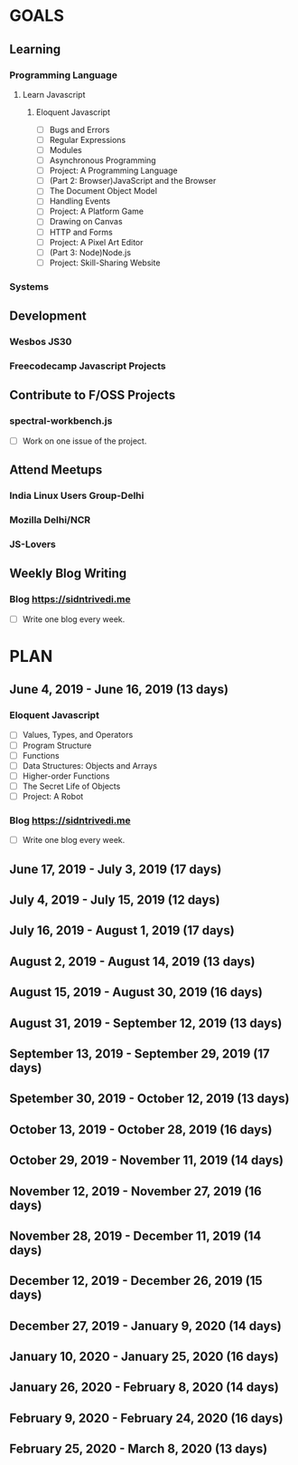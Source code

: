 #+AUTHOR: Siddhant N Trivedi
#+EMAIL: sidntrivedi012@gmail.com
#+TAGS: READ WRITE DEV MEETING EVENT
* GOALS
** Learning
*** Programming Language
**** Learn Javascript
***** Eloquent Javascript
      :PROPERTIES:
      :ESTIMATED: 
      :ACTUAL:
      :OWNER: sidntrivedi
      :ID: READ.1559963113
      :TASKID: READ.1559963113
      :END:
      - [ ] Bugs and Errors
      - [ ] Regular Expressions
      - [ ] Modules
      - [ ] Asynchronous Programming
      - [ ] Project: A Programming Language
      - [ ] (Part 2: Browser)JavaScript and the Browser
      - [ ] The Document Object Model
      - [ ] Handling Events
      - [ ] Project: A Platform Game
      - [ ] Drawing on Canvas
      - [ ] HTTP and Forms
      - [ ] Project: A Pixel Art Editor
      - [ ] (Part 3: Node)Node.js
      - [ ] Project: Skill-Sharing Website
*** Systems
** Development
*** Wesbos JS30
*** Freecodecamp Javascript Projects
** Contribute to F/OSS Projects
*** spectral-workbench.js
   :PROPERTIES:
   :ESTIMATED: 
   :ACTUAL:
   :OWNER: sidntrivedi
   :ID: DEV.1559964268
   :TASKID: DEV.1559964268
   :END:
    - [ ] Work on one issue of the project.
** Attend Meetups
*** India Linux Users Group-Delhi
    :PROPERTIES:
   :ESTIMATED: 
   :ACTUAL:
   :OWNER: sidntrivedi
   :ID: EVENT.1554616564
   :TASKID: EVENT.1554616564
   :END:
*** Mozilla Delhi/NCR
    :PROPERTIES:
   :ESTIMATED: 
   :ACTUAL:
   :OWNER: sidntrivedi
   :ID: EVENT.1554616642
   :TASKID: EVENT.1554616642
   :END:
*** JS-Lovers
    :PROPERTIES:
   :ESTIMATED: 
   :ACTUAL:
   :OWNER: sidntrivedi
   :ID: EVENT.1554616586
   :TASKID: EVENT.1554616586
   :END:
** Weekly Blog Writing
*** Blog https://sidntrivedi.me
    :PROPERTIES:
    :ESTIMATED: 
    :ACTUAL:
    :OWNER: sidntrivedi
    :ID: WRITE.1539072660
    :TASKID: WRITE.1539072660
    :END:     
    - [ ] Write one blog every week.
* PLAN
** June       4, 2019 - June      16, 2019 (13 days)
   :PROPERTIES:
   :wpd-sidntrivedi: 1.0
   :END:
*** Eloquent Javascript
    :PROPERTIES:
      :ESTIMATED: 10
      :ACTUAL:
      :OWNER: sidntrivedi
      :ID: READ.1559963113
      :TASKID: READ.1559963113
      :END:
      - [ ] Values, Types, and Operators
      - [ ] Program Structure
      - [ ] Functions
      - [ ] Data Structures: Objects and Arrays
      - [ ] Higher-order Functions
      - [ ] The Secret Life of Objects
      - [ ] Project: A Robot
*** Blog https://sidntrivedi.me
    :PROPERTIES:
    :ESTIMATED: 2
    :ACTUAL:
    :OWNER: sidntrivedi
    :ID: WRITE.1539072660
    :TASKID: WRITE.1539072660
    :END:      
    - [ ] Write one blog every week.
** June      17, 2019 - July       3, 2019 (17 days)
** July       4, 2019 - July      15, 2019 (12 days)
** July      16, 2019 - August     1, 2019 (17 days)
** August     2, 2019 - August    14, 2019 (13 days)
** August    15, 2019 - August    30, 2019 (16 days)
** August    31, 2019 - September 12, 2019 (13 days)
** September 13, 2019 - September 29, 2019 (17 days)
** Spetember 30, 2019 - October   12, 2019 (13 days)
** October   13, 2019 - October   28, 2019 (16 days)
** October   29, 2019 - November  11, 2019 (14 days)
** November  12, 2019 - November  27, 2019 (16 days)
** November  28, 2019 - December  11, 2019 (14 days)
** December  12, 2019 - December  26, 2019 (15 days)
** December  27, 2019 - January    9, 2020 (14 days)
** January   10, 2020 - January   25, 2020 (16 days)
** January   26, 2020 - February   8, 2020 (14 days)
** February   9, 2020 - February  24, 2020 (16 days)
** February  25, 2020 - March      8, 2020 (13 days)
   
